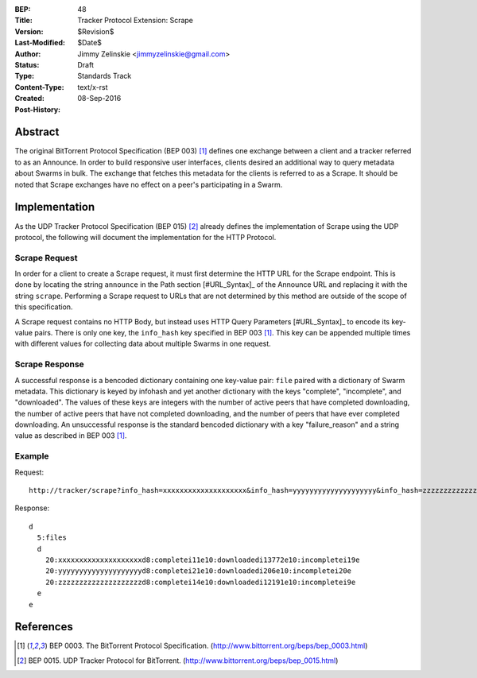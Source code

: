 :BEP: 48
:Title: Tracker Protocol Extension: Scrape
:Version: $Revision$
:Last-Modified: $Date$
:Author:  Jimmy Zelinskie <jimmyzelinskie@gmail.com>
:Status:  Draft
:Type:    Standards Track
:Content-Type: text/x-rst
:Created: 08-Sep-2016
:Post-History:


Abstract
--------

The original BitTorrent Protocol Specification (BEP 003) [#BEP_003]_ defines one exchange between a client and a tracker referred to as an Announce.
In order to build responsive user interfaces, clients desired an additional way to query metadata about Swarms in bulk.
The exchange that fetches this metadata for the clients is referred to as a Scrape.
It should be noted that Scrape exchanges have no effect on a peer's participating in a Swarm.


Implementation
--------------

As the UDP Tracker Protocol Specification (BEP 015) [#BEP_015]_ already defines the implementation of Scrape using the UDP protocol, the following will document the implementation for the HTTP Protocol.

Scrape Request
..............

In order for a client to create a Scrape request, it must first determine the HTTP URL for the Scrape endpoint.
This is done by locating the string ``announce`` in the Path section [#URL_Syntax]_ of the Announce URL and replacing it with the string ``scrape``.
Performing a Scrape request to URLs that are not determined by this method are outside of the scope of this specification.

A Scrape request contains no HTTP Body, but instead uses HTTP Query Parameters [#URL_Syntax]_ to encode its key-value pairs.
There is only one key, the ``info_hash`` key specified in BEP 003 [#BEP_003]_.
This key can be appended multiple times with different values for collecting data about multiple Swarms in one request.

Scrape Response
...............

A successful response is a bencoded dictionary containing one key-value pair: ``file`` paired with a dictionary of Swarm metadata.
This dictionary is keyed by infohash and yet another dictionary with the keys "complete", "incomplete", and "downloaded".
The values of these keys are integers with the number of active peers that have completed downloading, the number of active peers that have not completed downloading, and the number of peers that have ever completed downloading.
An unsuccessful response is the standard bencoded dictionary with a key "failure_reason" and a string value as described in BEP 003 [#BEP_003]_.


Example
........

Request:

::

  http://tracker/scrape?info_hash=xxxxxxxxxxxxxxxxxxxx&info_hash=yyyyyyyyyyyyyyyyyyyy&info_hash=zzzzzzzzzzzzzzzzzzzz

Response:

::

  d
    5:files
    d
      20:xxxxxxxxxxxxxxxxxxxxd8:completei11e10:downloadedi13772e10:incompletei19e
      20:yyyyyyyyyyyyyyyyyyyyd8:completei21e10:downloadedi206e10:incompletei20e
      20:zzzzzzzzzzzzzzzzzzzzd8:completei14e10:downloadedi12191e10:incompletei9e
    e
  e

References
----------

.. [#BEP_003] BEP 0003. The BitTorrent Protocol Specification.
   (http://www.bittorrent.org/beps/bep_0003.html)

.. [#BEP_015] BEP 0015. UDP Tracker Protocol for BitTorrent.
   (http://www.bittorrent.org/beps/bep_0015.html)
